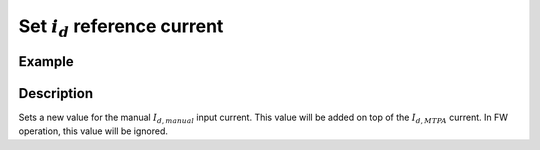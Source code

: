 .. _uz_SetPoint_set_id_ref:

=================================
Set :math:`i_d` reference current
=================================

.. doxygenfunction:: uz_SetPoint_set_id_ref

Example
=======

.. code-block:: c
  :linenos:
  :caption: Example function call. Init of instance via :ref:`init-function <uz_SetPoint_init>`.

  int main(void) {
    float id_ref_Ampere = 2.5f;
    uz_SetPoint_set_id_ref(instance, id_ref_Ampere);
  }


Description
===========

Sets a new value for the manual :math:`I_{d,manual}` input current. This value will be added on top of the :math:`I_{d,MTPA}` current.
In FW operation, this value will be ignored.
